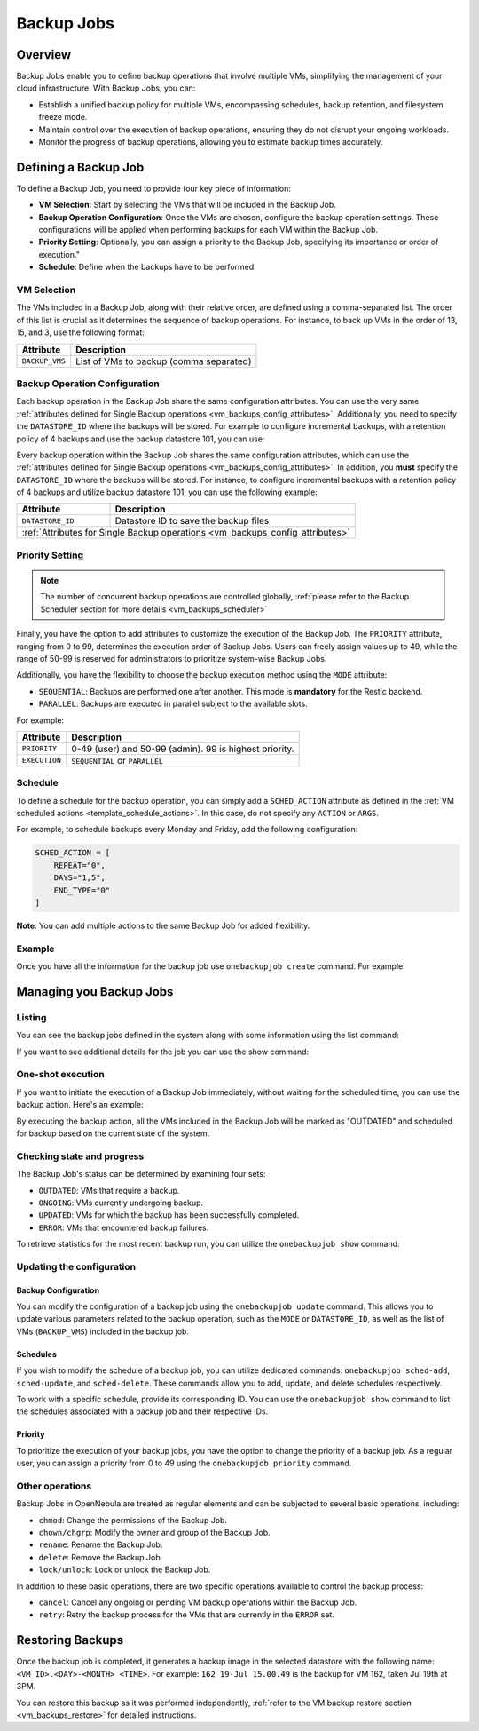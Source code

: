 .. _vm_backup_jobs:

================================================================================
Backup Jobs
================================================================================

Overview
================================================================================

Backup Jobs enable you to define backup operations that involve multiple VMs, simplifying the management of your cloud infrastructure. With Backup Jobs, you can:

- Establish a unified backup policy for multiple VMs, encompassing schedules, backup retention, and filesystem freeze mode.
- Maintain control over the execution of backup operations, ensuring they do not disrupt your ongoing workloads.
- Monitor the progress of backup operations, allowing you to estimate backup times accurately.

Defining a Backup Job
================================================================================

To define a Backup Job, you need to provide four key piece of information:

- **VM Selection**: Start by selecting the VMs that will be included in the Backup Job.
- **Backup Operation Configuration**: Once the VMs are chosen, configure the backup operation settings. These configurations will be applied when performing backups for each VM within the Backup Job.
- **Priority Setting**: Optionally, you can assign a priority to the Backup Job, specifying its importance or order of execution."
- **Schedule**: Define when the backups have to be performed.

VM Selection
--------------------------------------------------------------------------------

The VMs included in a Backup Job, along with their relative order, are defined using a comma-separated list. The order of this list is crucial as it determines the sequence of backup operations. For instance, to back up VMs in the order of 13, 15, and 3, use the following format:

.. prompt:: bash $ auto

    BACKUP_VMS = "13,15,3"

+----------------+-------------------------------------------------------------+
| Attribute      | Description                                                 |
+================+=============================================================+
| ``BACKUP_VMS`` | List of VMs to backup (comma separated)                     |
+----------------+-------------------------------------------------------------+

Backup Operation Configuration
--------------------------------------------------------------------------------

Each backup operation in the Backup Job share the same configuration attributes. You can use the very same :ref:`attributes defined for Single Backup operations <vm_backups_config_attributes>`. Additionally, you need to specify the ``DATASTORE_ID`` where the backups will be stored. For example to configure incremental backups, with a retention policy of 4 backups and use the backup datastore 101, you can use:

Every backup operation within the Backup Job shares the same configuration attributes, which can use the :ref:`attributes defined for Single Backup operations <vm_backups_config_attributes>`. In addition, you **must** specify the ``DATASTORE_ID`` where the backups will be stored. For instance, to configure incremental backups with a retention policy of 4 backups and utilize backup datastore 101, you can use the following example:

.. prompt:: bash $ auto

      DATASTORE_ID = 101
      FS_FREEZE = "NONE"
      KEEP_LAST = "4"
      MODE = "INCREMENT"

+------------------+-----------------------------------------------------------+
| Attribute        | Description                                               |
+==================+===========================================================+
| ``DATASTORE_ID`` | Datastore ID to save the backup files                     |
+------------------+-----------------------------------------------------------+
| :ref:`Attributes for Single Backup operations <vm_backups_config_attributes>`|
+------------------+-----------------------------------------------------------+

Priority Setting
--------------------------------------------------------------------------------

.. note:: The number of concurrent backup operations are controlled globally, :ref:`please refer to the Backup Scheduler section for more details <vm_backups_scheduler>`

Finally, you have the option to add attributes to customize the execution of the Backup Job. The ``PRIORITY`` attribute, ranging from 0 to 99, determines the execution order of Backup Jobs. Users can freely assign values up to 49, while the range of 50-99 is reserved for administrators to prioritize system-wise Backup Jobs.

Additionally, you have the flexibility to choose the backup execution method using the ``MODE`` attribute:

- ``SEQUENTIAL``: Backups are performed one after another. This mode is **mandatory** for the Restic backend.
- ``PARALLEL``: Backups are executed in parallel subject to the available slots.

For example:

.. prompt:: bash $ auto

      #Higher values means higher priority
      PRIORITY = 7
      EXECUTION = "SEQUENTIAL"

+------------------+-----------------------------------------------------------+
| Attribute        | Description                                               |
+==================+===========================================================+
| ``PRIORITY``     | 0-49 (user) and 50-99 (admin). 99 is highest priority.    |
+------------------+-----------------------------------------------------------+
| ``EXECUTION``    | ``SEQUENTIAL`` or ``PARALLEL``                            |
+------------------+-----------------------------------------------------------+

Schedule
--------------------------------------------------------------------------------
To define a schedule for the backup operation, you can simply add a ``SCHED_ACTION`` attribute as defined in the :ref:`VM scheduled actions <template_schedule_actions>`. In this case, do not specify any ``ACTION`` or ``ARGS``.

For example, to schedule backups every Monday and Friday, add the following configuration:

.. code-block:: bash

    SCHED_ACTION = [
        REPEAT="0",
        DAYS="1,5",
        END_TYPE="0"
    ]

**Note**: You can add multiple actions to the same Backup Job for added flexibility.

Example
--------------------------------------------------------------------------------

Once you have all the information for the backup job use ``onebackupjob create`` command. For example:

.. prompt:: bash $ auto

   $ cat my_backupjob.txt

    NAME = "My backup job"

    BACKUP_VMS   = "13,15,3"
    DATASTORE_ID = 101

    FS_FREEZE = "NONE"
    KEEP_LAST = "4"
    MODE      = "INCREMENT"

    PRIORITY  = 7
    EXECUTION = "SEQUENTIAL"

    SCHED_ACTION = [
        REPEAT="0",
        DAYS="1,5",
        END_TYPE="0",
        TIME="1695478500"
    ]

    SCHED_ACTION = [
        REPEAT="3",
        DAYS="1",
        END_TYPE="0",
        TIME="1695478500"
    ]

    $ onebackupjob create b1.txt
    ID: 1

Managing you Backup Jobs
================================================================================

Listing
--------------------------------------------------------------------------------

You can see the backup jobs defined in the system along with some information using the list command:

.. prompt:: bash $ auto

   $ onebackupjob list
   ID USER     GROUP    PRIO NAME                         LAST                         VMS
    2 oneadmin oneadmin 50   Private Services             -                            158,159,162
    1 oneadmin oneadmin 50   Production A                 -                            160,157,156,161

If you want to see additional details for the job you can use the show command:

.. prompt:: bash $ auto

   $ onebackupjob show 2
   BACKUP JOB 2 INFORMATION
   ID             : 2
   NAME           : Private Services
   USER           : oneadmin
   GROUP          : oneadmin
   LOCK           : None
   PERMISSIONS
   OWNER          : um-
   GROUP          : ---
   OTHER          : ---

   LAST BACKUP JOB EXECUTION INFORMATION
   TIME           : -
   DURATION       :   0d 00h00m00s

   VIRTUAL MACHINE BACKUP STATUS
   UPDATED        :
   OUTDATED       :
   ONGOING        :
   ERROR          :

   SCHEDULED ACTIONS
      ID ACTION  ARGS   SCHEDULED     REPEAT   END STATUS
       3 backup     - 07/19 15:00 Weekly 1,5  None Next in 55.36 minutes

   TEMPLATE CONTENTS
   BACKUP_VMS="158,159,162"
   BACKUP_VOLATILE="NO"
   DATASTORE_ID="108"
   EXECUTION="SEQUENTIAL"
   FS_FREEZE="NONE"
   KEEP_LAST="3"
   MODE="FULL"

One-shot execution
--------------------------------------------------------------------------------

If you want to initiate the execution of a Backup Job immediately, without waiting for the scheduled time, you can use the backup action. Here's an example:

.. prompt:: bash $ auto

   $ onebackupjob backup 2

By executing the backup action, all the VMs included in the Backup Job will be marked as "OUTDATED" and scheduled for backup based on the current state of the system.

Checking state and progress
--------------------------------------------------------------------------------

The Backup Job's status can be determined by examining four sets:


* ``OUTDATED``: VMs that require a backup.
* ``ONGOING``: VMs currently undergoing backup.
* ``UPDATED``: VMs for which the backup has been successfully completed.
* ``ERROR``:  VMs that encountered backup failures.

To retrieve statistics for the most recent backup run, you can utilize the ``onebackupjob show`` command:

.. prompt:: bash $ auto

   $ onebackupjob show 2
   ...
   LAST BACKUP JOB EXECUTION INFORMATION
   TIME           : 07/19 14:09:59
   DURATION       :   0d 00h00m19s
   ...

Updating the configuration
--------------------------------------------------------------------------------

Backup Configuration
++++++++++++++++++++++++++++++++++++++++++++++++++++++++++++++++++++++++++++++++

You can modify the configuration of a backup job using the ``onebackupjob update`` command. This allows you to update various parameters related to the backup operation, such as the ``MODE`` or ``DATASTORE_ID``, as well as the list of VMs (``BACKUP_VMS``) included in the backup job.

Schedules
++++++++++++++++++++++++++++++++++++++++++++++++++++++++++++++++++++++++++++++++

If you wish to modify the schedule of a backup job, you can utilize dedicated commands: ``onebackupjob sched-add``, ``sched-update``, and ``sched-delete``. These commands allow you to add, update, and delete schedules respectively.

To work with a specific schedule, provide its corresponding ID. You can use the ``onebackupjob show`` command to list the schedules associated with a backup job and their respective IDs.

Priority
++++++++++++++++++++++++++++++++++++++++++++++++++++++++++++++++++++++++++++++++

To prioritize the execution of your backup jobs, you have the option to change the priority of a backup job. As a regular user, you can assign a priority from 0 to 49 using the ``onebackupjob priority`` command.

Other operations
--------------------------------------------------------------------------------
Backup Jobs in OpenNebula are treated as regular elements and can be subjected to several basic operations, including:

* ``chmod``: Change the permissions of the Backup Job.
* ``chown/chgrp``: Modify the owner and group of the Backup Job.
* ``rename``: Rename the Backup Job.
* ``delete``: Remove the Backup Job.
* ``lock/unlock``: Lock or unlock the Backup Job.

In addition to these basic operations, there are two specific operations available to control the backup process:

* ``cancel``: Cancel any ongoing or pending VM backup operations within the Backup Job.
* ``retry``: Retry the backup process for the VMs that are currently in the ``ERROR`` set.

Restoring Backups
================================================================================

Once the backup job is completed, it generates a backup image in the selected datastore with the following name: ``<VM_ID>.<DAY>-<MONTH> <TIME>``. For example: ``162 19-Jul 15.00.49`` is the backup for VM 162, taken Jul 19th at 3PM.

You can restore this backup as it was performed independently, :ref:`refer to the VM backup restore section <vm_backups_restore>` for detailed instructions.

